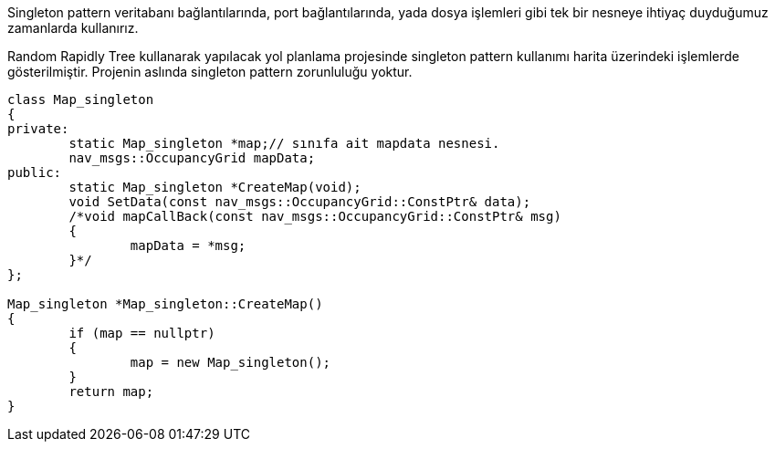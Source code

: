 
Singleton pattern veritabanı bağlantılarında, port bağlantılarında, yada dosya işlemleri gibi tek bir nesneye ihtiyaç duyduğumuz zamanlarda kullanırız.

Random Rapidly Tree kullanarak yapılacak yol planlama projesinde singleton pattern kullanımı harita üzerindeki işlemlerde gösterilmiştir.
Projenin aslında singleton pattern zorunluluğu yoktur.

----
class Map_singleton
{
private:
	static Map_singleton *map;// sınıfa ait mapdata nesnesi.
	nav_msgs::OccupancyGrid mapData;
public:
	static Map_singleton *CreateMap(void);
	void SetData(const nav_msgs::OccupancyGrid::ConstPtr& data);
	/*void mapCallBack(const nav_msgs::OccupancyGrid::ConstPtr& msg)
	{
		mapData = *msg;
	}*/
};

Map_singleton *Map_singleton::CreateMap()
{
	if (map == nullptr)
	{
		map = new Map_singleton();
	}
	return map;
}
----
